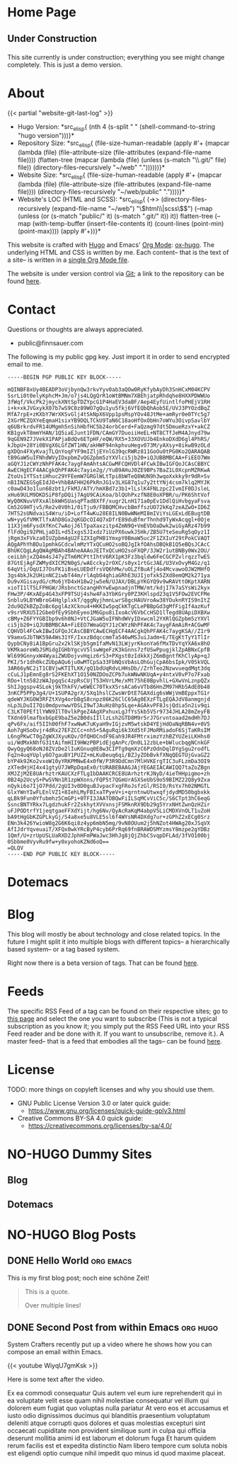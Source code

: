 # -*- eval: (index/org-hugo-auto-export-mode 1); -*-
#+AUTHOR: Finn Sauer
#+EMAIL: <public@finnsauer.com>
#+HUGO_SECTION: blog
#+HUGO_BASE_DIR: ~/web
#+TODO: TODO REVIEW | DONE
#+STARTUP: logdone

* Home Page
:PROPERTIES:
:CUSTOM_ID: h:1648b91c-270b-4ae0-83cc-a6ea90b2d24b
:EXPORT_HUGO_SECTION: /
:EXPORT_FILE_NAME: _index
:END:

#+HTML: <h2>
Under Construction
#+HTML: </h2>

This site currently is under construction; everything you see might
change completely.  This is just a demo version.

* About
:PROPERTIES:
:CUSTOM_ID: h:aa4ab31e-3546-4e1a-b1ff-49b7c0dc081b
:EXPORT_HUGO_SECTION: /
:EXPORT_FILE_NAME: about
:EXPORT_HUGO_CUSTOM_FRONT_MATTER: :weight 100
:END:

{{< partial "website-git-last-log" >}}

+ Hugo Version: *src_elisp{
   (nth 4
    (s-split " "
     (shell-command-to-string
      "hugo version")))}*
+ Repository Size: *src_elisp{
   (file-size-human-readable
    (apply
     #'+
     (mapcar (lambda (file)
               (file-attribute-size
                (file-attributes
                 (expand-file-name file))))
             (flatten-tree
              (mapcar (lambda (file)
                        (unless (s-match "\\.git/" file)
                          file))
                      (directory-files-recursively "~/web" "."))))))}*
+ Website Size: *src_elisp{
   (file-size-human-readable
    (apply
     #'+
     (mapcar (lambda (file)
              (file-attribute-size
               (file-attributes
                (expand-file-name file))))
             (directory-files-recursively "~/web/public" "."))))}*
+ Website's LOC (HTML and SCSS): *src_elisp{
   (->> (directory-files-recursively (expand-file-name "~/web") "\\(html\\|scss\\)$")
        (--map (unless (or (s-match "public/" it) (s-match ".git/" it))
                 it))
        flatten-tree
        (--map (with-temp-buffer
                 (insert-file-contents it)
                 (count-lines (point-min) (point-max))))
        (apply #'+))}*

This website is crafted with [[https://gohugo.io/][Hugo]] and Emacs' [[https://orgmode.org/][Org Mode]]: [[https://ox-hugo.scripter.co/][ox-hugo]].  The
underlying HTML and CSS is written by me.  Each content-- that is the
text of a site-- is written in a [[https://gitlab.com/indexfinn/website/-/blob/master/website.org][single Org Mode file]].

The website is under version control via [[http://www.git-scm.com/][Git]]; a link to the repository
can be found [[https://gitlab.com/indexfinn/website/-/commits/master][here]].

* Contact
:PROPERTIES:
:CUSTOM_ID: h:1da94a3e-a886-4769-8634-030029442f78
:EXPORT_HUGO_SECTION: /
:EXPORT_FILE_NAME: contact
:EXPORT_HUGO_CUSTOM_FRONT_MATTER: :weight 101
:END:

Questions or thoughts are always appreciated.

+ public@finnsauer.com

The following is my public gpg key.  Just import it in order to send
encrypted email to me.

#+begin_src
-----BEGIN PGP PUBLIC KEY BLOCK-----

mQINBF8xUy4BEADP3oVjbynQw3rkvYyv0ab3aQOw0RyKfybAyDh3SnHCxM04KCPV
SsrLi0t0elyKphcM+Jm/o7js4LQgQrR1oWtBMNm7XBEhjatpRhdqhe8HXXPDWWUo
3fWqf/VkcPk2jmyckXNtSpTDZYpcG1P4HaEV3daBF/Aep4EyfUintlfoPHEjV1RH
i+k+xkJVGxykX07b7wS9C0z89WO7gQu1yu5fkj6VfEQbQhAob5E/UVJ3PYOzdBqZ
MfA7rpE+zKXbY7WrXKSvGlj4tSkNpX6Vpp1psMspYOv48JtMe+amRyr0e0TYc5g7
2XGrMCZQXYeEqmaH1sixYB9DQLTCkU9TaN6C18aoHfOxObHn7oWYu3OivpSavlbY
q6UBrkrdvFR14UMgmh5nSihHbfHC5b24orbCerd+FaQzmg97dt5DmueRzxY+akCZ
KB1gvkT8mmYHAN/1Q5iaEJunt1FDN/CAmGY7DuoiiHeEL+NT8CTfJeM4AJnyd79w
9qGEN9Z7JVekX1PAPjaBdQv6ETpHF/eQW/RX5+33XOVUJb4EnkoDXdD6gl4PhRS/
kJbpU+28Yi0BVgX6LGfZWT1HN/akHWF94nkphvuHegv073M/yAXsy+8ikwB9zOLd
gXDQn4FXyKvajTLQnYoqFYF9mIZljEYnlG39qcRWRz811GoOu0tPG0Ko2QARAQAB
tB9GaW5uIFNhdWVyIDxpbmZvQGZpbm5zYXVlci5jb20+iQJUBBMBCAA+FiEEO7Wm
aGQYJ1zCWYzNhPFAK4c7aygFAmAhtsACGwMFCQHVDl4FCwkIBwIGFQoJCAsCBBYC
AwECHgECF4AACgkQhPFAK4c7ayie2g//YuB9AHuJ0ZE9BPs7BaZ1L0XcpnMZRKwA
ZtoUs1YTSstiHhuc29YFEemW7GRGlWLtTpi8bWTeQ8WUN9h3wqoXxkky9r9dR+Sv
nB1INZEGSgEIdJO+VhbBAFHH26PkRnJG1v3LXG87q1u7y2ttYNj4csm7klq2MYJK
c0awD43o1lun68zbt1/FkMJ/ATY/hmXBd7z3b1+lLslK4FNLzpc2IvmIF0DJsleL
xHu69ULM9DKDSiP8fpDQij7AgU9CAiKoa/blQUhPxzfN8E0oXPBR/u/PK6ShtVof
WyQ0KNuvVFXxAlbkWHSUasqPTad8XfF/xugr2LnH171a0pEv1DdlQiHvbgyaFsva
Cm52G9HTjv5/Re2v0V0h1/0iTju9/FBBQMCHvcbBmffszUO72kKq7zeAZwO+ID6Z
7HTS2sUNdvaiS4Wru/iD+LofT4wKu28E8ILN0BwWNeMI8mIViYsLGExLdEBugtDB
wN+yyGfVMKTlfxAhD8Gx2qKGDcOI4Q7xDfrE89duBfmrThnhd9TyWxAcqgl+0Oje
11X3jm6FysdXfKnC7wAojJ6lTpaXaxzitp4ZmN9Q+VmEVbOaDwk2wiGyARz47b99
flFdOgi92PHLjaDIL+d5Ixgs5JIxdz7iUzPX6uwkJ5Hk/ZB5U7teSeuRg5qOyz1I
jRgm3xFVkza0IUZpbm4gU2F1ZXIgPHB1YmxpY0BmaW5uc2F1ZXIuY29tPokCVAQT
AQgAPhYhBDu1pmhkGCdcwlmMzYTxQCuHO2soBQJgIkfOAhsDBQkB1Q5eBQsJCAcC
BhUKCQgLAgQWAgMBAh4BAheAAAoJEITxQCuHO2soFXQP/3JW2r1utBNBy0Wx2OU/
ceiLbhjxZQ4m4sJ47yZTm6MCPttIhtV6RX1pK3Fz3bqldw6FeCGCPZvlrqzzTwES
87GtEjAgFZWMydXICM2N0gS/wAEccky2rOXC/s0yx1rtGcJAE/U3VxOvyM4Gz/q1
64qVti/OqUIJ7OsFK1iBseLUEDdfrsVQ6hMw/uOLZfBuAfj4o4McvawoOJW2MHfO
3gs4bkJk2UHinNC2iwbT44m/rlAqbO4ghiaGRhE3UJIjofxk5ZXd8emQM2k271ya
Du9vXGisaydG/cMo6jYD4xH18w2jw5eN/UJAX/DBLpYKGYQ9v9wRAVttOKptXARN
xioTI1lT5LFPHGW/JRsbnctGzangHhYwEwpnadjnTMW/mt/kdjI7k7aSYsWi2kyx
FHw3P/4KxAEp4G43xFP9TSUj4shw4Fa3YbKGry0PZ3KHlspd23q1V5FOw2EVCFMe
Snblu9LBYWBroG4HglplxkT/qggNyjhmnLwrS8gcHAUVroAw38YOuknRYIS9nItZ
2du9QZkBZpZoBc6pglAzXCknu4+HKKIw5pqCkKTgCLePBBpGd3gMfFigIf4azKuf
v9srVRXU5I2GbeOfEy9SbhEyeo1M6Gpu8iIxoAcV6VbCcHSD1lTegd8UApiDXBXw
cBMy+Z6FYYGBIbp9v6h0NJ+VtCJGaW5uIFNhdWVyIDxwcml2YXRlQGZpbm5zYXVl
ci5jb20+iQJUBBMBCAA+FiEEO7WmaGQYJ1zCWYzNhPFAK4c7aygFAmAiR+ACGwMF
CQHVDl4FCwkIBwIGFQoJCAsCBBYCAwECHgECF4AACgkQhPFAK4c7aygKSA//Z1r9
V9amxGJbTNK59A4Ws31YF/IxxzBdqccmmTa546wMSJuiJadm+E/TEgKtTyY1TlIr
QypbCNy8iA1BpGru2x2klSKjb5gm1faMvN13LWjyrKkonYa6fMxTDvYqYXA6x8hO
VKMkaoreWbJSMidgIGHbYgcvV5lswWgeFzK3kGnns7zfUSwPpugjklZpABNxCpfB
Wl699GnnyxW4WyaiZWUDojvvHqiz6rS3+PXgst0zIdkkXjZ6mBgntfKhClyAp+qJ
PKI/5r1dh0kcZUbpAQu6ju0wMTCpSa33FbNQsVbAsLOhGujCpA6bsIpk/V05kVQL
3AR66yNC2iT1CBVjwKTITLKK/gQ1bdUqRdvLHHsDb//ZrhTeo2NzwvueqdMqt3dq
cCuLJ1pEmnEg8rS2FKEhXT1O150NZDOoZCPb7ukWNwNKUqA+y4ntxV0vP7o7Fxab
ROo+ltn582zWAJpgqSc4zpRsCUjT53HVrLMe/xMt75hE0BpvhlL+GXwVnLznpQZx
ShIJggspv4SLokj9kThkFV/w6WEC70TkxX5rsACa6vVTb86HnZM97HRb5AdE0b48
3nKCP5PPp3g4/U+1SUPA2grX/5Xq1hslCZwsWrDtE7GAXdig6sWWjVmBEppxTG1r
qdeWYJKGOW3RFZtXVg4orbBgS8cnpz86K26ClC65Ag0EXzFTLgEQAJdV8anmgnjd
nLp3LDuII7Qi0mdpvnwwYDSLI9wTJAuHz8hp5Lqe+AGAkvPF8JsjQdia5n2iv9qi
C3LKT0PEf1lYWN9IlT0vlkPgeZ4AgXPxhuxLgJfYsSkb5V5r9734JHLA28mZeyFB
TXdn69lmafbxbGpE9baZ5e2B0dsIIllzLsh2GTD8M9r5rJ7Grvntoaad2mdHh7DJ
qPv6Fx/aif5IIh00fhF7xwNwK7uKyaH9vIGjzvM5wtskD4YEjHdOaNqRBN4v+0V5
Aoh7gHSoOvjr4dRx27EFZCCc+nh5+5AguRqi6k3Xd5tFJMoRMiadoF6SjTaKRsIM
L6ngPKwCT0gZgWXJXyuKQv/OfQHOCndF9Eah9JR4FMtrximzYzhBZYUZeiLKHhs0
ui/WdMxkNhfG31tAifmHII9HWzPBPidEjgAnPc/Dn0L12zbLe+bWlucbqgNCnkGF
QwyQgyQ68oNJ8ZVzDe2lIuKGnuq0E8w3CIPTg9qmXzC6PzOdnDqlDYgSgu2rodfL
Fq2n4uqYUply6O7gauBY1PUZZ+mLKuBeuq6qi/BZJyZObBvkfXNqQEGTUjGvaGZ2
bYP4k92Ko2vxoW10yYRKPMNwE4x0fW/P3R9DdCmn7MlHVKErgTIC3uFLzmDa3OI9
zXTedHjHI4x41gtyU7JWRpDqaEx0/tURABEBAAGJAjYEGAEIACAWIQQ7taZoZBgn
XMJZjM2E8UArhztrKAUCXzFTLgIbDAAKCRCE8UArhztrKJNyD/4ieTHHpigmo+zh
0B24p2UcyS+PwSVNn1R1zpWXons/FQP5t7QGmUrASXSeUbS9o59BIMZ22Q8y9Zxa
nQyki6o7IjO7Pdd/2gUI3v0D0guBJvpacFxgFRoJsfzGl/RSI0/RsYx7h02NMGTL
GlxYWnYIwFLEnlVZ1+8IehLMyFBIxaTPyeV+i+qrntnwUtwxqfjdydMD50bgbxkk
qLBk9Fun0Yfubmhz5CmGPi+0TFI3JAATOBQwFiILSqMCvViC5c/S6CTpt3hC6eqG
SsncBNTYRkx7LgdzhukFr2ZskhytXVVxnsjFSMknRX9Db29g5YrxNHtZwnQzHZir
uFJPODtrfY1jeqtgaeFFXdYijt/hg6Nv/QyAcRaKqM4abpV5LiCMDXVnOLT1uZoH
bA9tHgGbKZGPLkyGj/S4a8xe5u8VLE5sl6f4WYsNR4DXdg7ur+zGPhZ2xECg0Srz
ENn3k426YwioW8g2G6K6qi8z4yp6mbN5mg/9vN8OUum2j5hNZot4HWAg20xJSqVX
AfIJdrYqveuaiT/XFQx0wkYRcByP4cyb6PrRq69fnBRAWDSMYzmsY8mzpe2gYDBz
1Qmf/U+zrUpUSLUaRXD2JphHFmPWaJwc3HhJg8jQjZhbCSvqpDFLAd/3fVO100bj
0Sbbme0VyvRu9fw+y0xyohoKZNd6oQ==
=QLQV
-----END PGP PUBLIC KEY BLOCK-----
#+end_src

* Dotemacs
:PROPERTIES:
:CUSTOM_ID: h:30d120cd-d658-4520-a9b4-d78bd0b984bd
:EXPORT_HUGO_SECTION: /dotemacs
:EXPORT_FILE_NAME: _index
:END:

* Blog
:PROPERTIES:
:CUSTOM_ID: h:c761582c-bf98-473f-92fd-dca9374c819e
:EXPORT_HUGO_SECTION: /blog
:EXPORT_FILE_NAME: _index
:END:

This blog will mostly be about technology and close related topics.  In
the future I might split it into multiple blogs with different topics--
a hierarchically based system-- or a tag based system.

Right now there is a beta version of tags.  That can be found [[https://finnsauer.com/tags/][here]].

* Feeds
:PROPERTIES:
:CUSTOM_ID: h:62b9de36-a1c0-4b94-b25f-5401d710430e
:EXPORT_HUGO_SECTION: /
:EXPORT_FILE_NAME: feeds
:EXPORT_HUGO_CUSTOM_FRONT_MATTER: :weight 104
:END:

# TODO: remove the parentheses and add it as a foot note; still need to
# figure things more out

The specific RSS Feed of a tag can be found on their respective sites;
go to [[https://finnsauer.com/tags/][this page]] and select the one you want to subscribe (This is not a
typical subscription as you know it; you simply put the RSS Feed URL
into your RSS Feed reader and be done with it.  If you want to
unsubscribe, remove it.).  A master feed-- that is a feed that embodies
all the tags-- can be found [[https://finnsauer.com/blog/index.xml][here]].

* License
:PROPERTIES:
:CUSTOM_ID: h:5ac6a93c-858b-46c8-b4d8-963973a4d188
:EXPORT_HUGO_SECTION: /
:EXPORT_FILE_NAME: license
:EXPORT_HUGO_CUSTOM_FRONT_MATTER: :weight 105
:END:

TODO: more things on copyleft licenses and why you should use them.

+ GNU Public License Version 3.0 or later quick guide:
  + https://www.gnu.org/licenses/quick-guide-gplv3.html
+ Creative Commons BY-SA 4.0 quick guide:
  + https://creativecommons.org/licenses/by-sa/4.0/

* NO-HUGO Dummy Sites
:PROPERTIES:
:CUSTOM_ID: h:6edbcbb3-429f-4db5-8f98-ffae3e5600e9
:END:

** Blog
:PROPERTIES:
:CUSTOM_ID: h:615e67e6-1f88-4dd3-8f9e-74588059d3bd
:EXPORT_HUGO_SECTION: /
:EXPORT_FILE_NAME: dummy-blog
:EXPORT_HUGO_CUSTOM_FRONT_MATTER: :url blog/ :weight 103
:END:

** Dotemacs
:PROPERTIES:
:CUSTOM_ID: h:fa744b47-045f-4126-9647-3e6e3f079f1a
:EXPORT_HUGO_SECTION: /
:EXPORT_FILE_NAME: dummy-dotemacs
:EXPORT_HUGO_CUSTOM_FRONT_MATTER: :url dotemacs/ :weight 102
:END:

* NO-HUGO Blog Posts
:PROPERTIES:
:CUSTOM_ID: h:b3ace5f9-c588-481d-994d-3871b8bc6f45
:END:

** DONE Hello World                                              :org:emacs:
CLOSED: [2021-02-14 Sun]
:PROPERTIES:
:EXPORT_FILE_NAME: hello-world
:CUSTOM_ID: h:def96466-2080-40df-964e-7259f95e5575
:END:

#+begin_abstract
Some abstract text.  Optio cumque nihil impedit quo minus id quod maxime
placeat  facere  possimus  omnis  voluptas  assumenda  est  omnis  dolor
repellendus Temporibus autem quibusdam et aut officiis debitis aut rerum
necessitatibus  saepe  eveniet  ut  et voluptates  repudiandae  sint  et
molestiae  non recusandae  Itaque  earum rerum  hic  tenetur a  sapiente
delectus ut aut!
#+end_abstract

This is my first blog post; noch eine schöne Zeit!

#+begin_quote
This is a quote.

Over multiple lines!
#+end_quote

** DONE Second Post from within Emacs                             :org:hugo:
CLOSED: [2021-02-08 Mon]
:PROPERTIES:
:EXPORT_FILE_NAME: second-post-from-within-emacs
:CUSTOM_ID: h:aa5a89fd-741e-407d-91e3-a8afedf9e8fb
:END:

#+begin_abstract
In here I will demonstrate how I can list out blog posts in reverse
order.
#+end_abstract

System Crafters recently put up a video where he shows how you can
compose an email within Emacs.

{{< youtube WiyqU7gmKsk >}}

Here is some text after the video.

Ex ea commodi consequatur Quis autem vel eum iure reprehenderit qui in
ea voluptate velit esse quam nihil molestiae consequatur vel illum qui
dolorem eum fugiat quo voluptas nulla pariatur At vero eos et accusamus
et iusto odio dignissimos ducimus qui blanditiis praesentium voluptatum
deleniti atque corrupti quos dolores et quas molestias excepturi sint
occaecati cupiditate non provident similique sunt in culpa qui officia
deserunt mollitia animi id est laborum et dolorum fuga Et harum quidem
rerum facilis est et expedita distinctio Nam libero tempore cum soluta
nobis est eligendi optio cumque nihil impedit quo minus id quod maxime
placeat.
